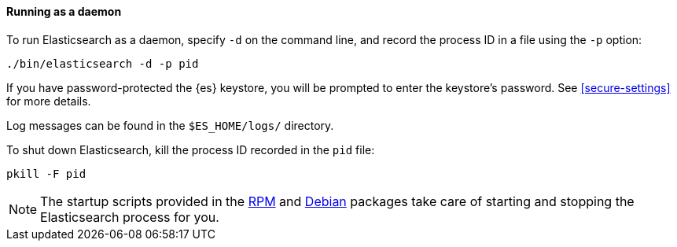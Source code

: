 ==== Running as a daemon

To run Elasticsearch as a daemon, specify `-d` on the command line, and record
the process ID in a file using the `-p` option:

[source,sh]
--------------------------------------------
./bin/elasticsearch -d -p pid
--------------------------------------------

If you have password-protected the {es} keystore, you will be prompted
to enter the keystore's password. See <<secure-settings>> for more
details.

Log messages can be found in the `$ES_HOME/logs/` directory.

To shut down Elasticsearch, kill the process ID recorded in the `pid` file:

[source,sh]
--------------------------------------------
pkill -F pid
--------------------------------------------

NOTE: The startup scripts provided in the <<rpm,RPM>> and <<deb,Debian>>
packages take care of starting and stopping the Elasticsearch process for you.
